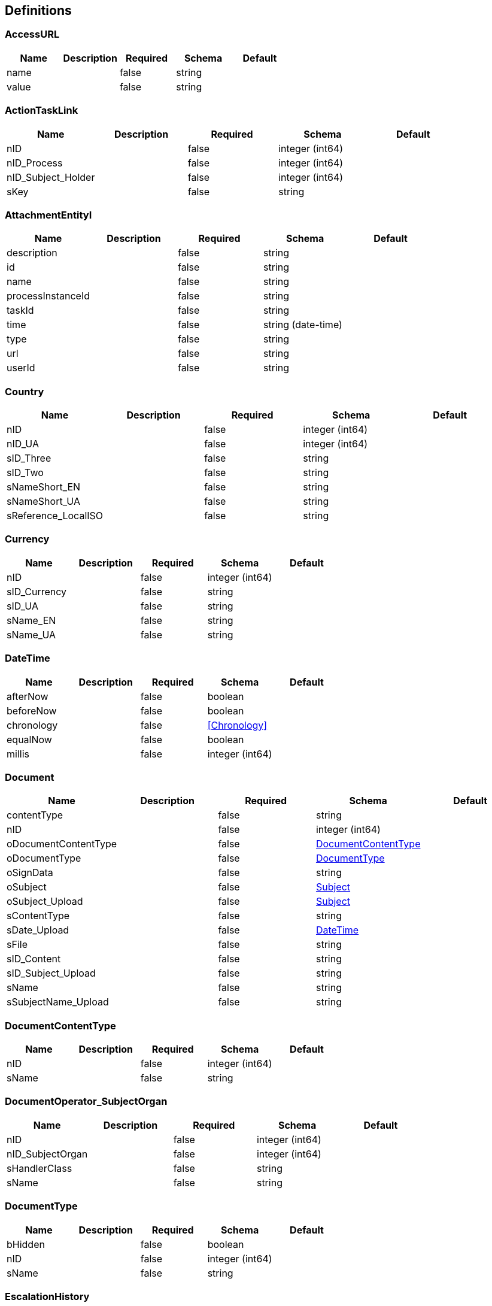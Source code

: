 == Definitions
=== AccessURL
[options="header"]
|===
|Name|Description|Required|Schema|Default
|name||false|string|
|value||false|string|
|===

=== ActionTaskLink
[options="header"]
|===
|Name|Description|Required|Schema|Default
|nID||false|integer (int64)|
|nID_Process||false|integer (int64)|
|nID_Subject_Holder||false|integer (int64)|
|sKey||false|string|
|===

=== AttachmentEntityI
[options="header"]
|===
|Name|Description|Required|Schema|Default
|description||false|string|
|id||false|string|
|name||false|string|
|processInstanceId||false|string|
|taskId||false|string|
|time||false|string (date-time)|
|type||false|string|
|url||false|string|
|userId||false|string|
|===

=== Country
[options="header"]
|===
|Name|Description|Required|Schema|Default
|nID||false|integer (int64)|
|nID_UA||false|integer (int64)|
|sID_Three||false|string|
|sID_Two||false|string|
|sNameShort_EN||false|string|
|sNameShort_UA||false|string|
|sReference_LocalISO||false|string|
|===

=== Currency
[options="header"]
|===
|Name|Description|Required|Schema|Default
|nID||false|integer (int64)|
|sID_Currency||false|string|
|sID_UA||false|string|
|sName_EN||false|string|
|sName_UA||false|string|
|===

=== DateTime
[options="header"]
|===
|Name|Description|Required|Schema|Default
|afterNow||false|boolean|
|beforeNow||false|boolean|
|chronology||false|<<Chronology>>|
|equalNow||false|boolean|
|millis||false|integer (int64)|
|===

=== Document
[options="header"]
|===
|Name|Description|Required|Schema|Default
|contentType||false|string|
|nID||false|integer (int64)|
|oDocumentContentType||false|<<DocumentContentType>>|
|oDocumentType||false|<<DocumentType>>|
|oSignData||false|string|
|oSubject||false|<<Subject>>|
|oSubject_Upload||false|<<Subject>>|
|sContentType||false|string|
|sDate_Upload||false|<<DateTime>>|
|sFile||false|string|
|sID_Content||false|string|
|sID_Subject_Upload||false|string|
|sName||false|string|
|sSubjectName_Upload||false|string|
|===

=== DocumentContentType
[options="header"]
|===
|Name|Description|Required|Schema|Default
|nID||false|integer (int64)|
|sName||false|string|
|===

=== DocumentOperator_SubjectOrgan
[options="header"]
|===
|Name|Description|Required|Schema|Default
|nID||false|integer (int64)|
|nID_SubjectOrgan||false|integer (int64)|
|sHandlerClass||false|string|
|sName||false|string|
|===

=== DocumentType
[options="header"]
|===
|Name|Description|Required|Schema|Default
|bHidden||false|boolean|
|nID||false|integer (int64)|
|sName||false|string|
|===

=== EscalationHistory
[options="header"]
|===
|Name|Description|Required|Schema|Default
|nID||false|integer (int64)|
|nID_EscalationStatus||false|integer (int64)|
|nID_Process||false|integer (int64)|
|nID_Process_Root||false|integer (int64)|
|nID_UserTask||false|integer (int64)|
|sDate||false|<<DateTime>>|
|===

=== EscalationRule
[options="header"]
|===
|Name|Description|Required|Schema|Default
|nID||false|integer (int64)|
|nID_EscalationRuleFunction||false|<<EscalationRuleFunction>>|
|sCondition||false|string|
|sID_BP||false|string|
|sID_UserTask||false|string|
|sPatternFile||false|string|
|soData||false|string|
|===

=== EscalationRuleFunction
[options="header"]
|===
|Name|Description|Required|Schema|Default
|nID||false|integer (int64)|
|sBeanHandler||false|string|
|sName||false|string|
|===

=== EscalationStatus
[options="header"]
|===
|Name|Description|Required|Schema|Default
|nID||false|integer (int64)|
|sID||false|string|
|sNote||false|string|
|===

=== FlowProperty
[options="header"]
|===
|Name|Description|Required|Schema|Default
|bExclude||false|boolean|
|nID||false|integer (int64)|
|nID_FlowPropertyClass||false|<<FlowPropertyClass>>|
|nLen||false|integer (int32)|
|sData||false|string|
|sDateTimeAt||false|string|
|sDateTimeTo||false|string|
|sLenType||false|string|
|sName||false|string|
|sRegionTime||false|string|
|saRegionWeekDay||false|string|
|===

=== FlowPropertyClass
[options="header"]
|===
|Name|Description|Required|Schema|Default
|nID||false|integer (int64)|
|sBeanName||false|string|
|sName||false|string|
|sPath||false|string|
|===

=== Group
[options="header"]
|===
|Name|Description|Required|Schema|Default
|id||false|string|
|name||false|string|
|type||false|string|
|===

=== HistoryEvent
[options="header"]
|===
|Name|Description|Required|Schema|Default
|nID||false|integer (int64)|
|nID_HistoryEventType||false|integer (int64)|
|nID_Subject||false|integer (int64)|
|oDocument||false|<<Document>>|
|oHistoryEvent_Service||false|<<HistoryEvent_Service>>|
|oSubject||false|<<Subject>>|
|sDate||false|string|
|sEventName||false|string|
|sMessage||false|string|
|sSubjectInfo||false|string|
|===

=== HistoryEvent_Service
[options="header"]
|===
|Name|Description|Required|Schema|Default
|nID||false|integer (int64)|
|nID_Proccess_Escalation||false|integer (int64)|
|nID_Proccess_Feedback||false|integer (int64)|
|nID_Protected||false|integer (int64)|
|nID_Region||false|integer (int64)|
|nID_Server||false|integer (int32)|
|nID_Service||false|integer (int64)|
|nID_ServiceData||false|integer (int64)|
|nID_StatusType||false|integer (int64)|
|nID_Subject||false|integer (int64)|
|nID_Task||false|integer (int64)|
|nRate||false|integer (int32)|
|nTimeMinutes||false|integer (int32)|
|sBody||false|string|
|sDate||false|<<DateTime>>|
|sDateClose||false|<<DateTime>>|
|sDateCreate||false|<<DateTime>>|
|sHead||false|string|
|sID||false|string|
|sID_Order||false|string|
|sID_Rate_Indirectly||false|string|
|sID_StatusType||false|string|
|sID_UA||false|string|
|sName_UA_StatusType||false|string|
|sToken||false|string|
|sUserTaskName||false|string|
|soData||false|string|
|===

=== LoginResponseI
[options="header"]
|===
|Name|Description|Required|Schema|Default
|session||false|string|
|===

=== LogoutResponseI
[options="header"]
|===
|Name|Description|Required|Schema|Default
|session||false|string|
|===

=== Map«string,string»
=== NewSubject
[options="header"]
|===
|Name|Description|Required|Schema|Default
|aSubjectAccountContact||false|<<NewSubjectContact>> array|
|oSubjectHuman||false|<<NewSubjectHuman>>|
|oSubjectOrgan||false|<<NewSubjectOrgan>>|
|sID||false|string|
|sLabel||false|string|
|sLabelShort||false|string|
|===

=== NewSubjectAccount
[options="header"]
|===
|Name|Description|Required|Schema|Default
|oSubject||false|<<NewSubject>>|
|sAccount||false|string|
|===

=== NewSubjectContact
[options="header"]
|===
|Name|Description|Required|Schema|Default
|nID||false|integer (int64)|
|oSubjectContactType||false|<<SubjectContactType>>|
|sDate||false|<<DateTime>>|
|sValue||false|string|
|===

=== NewSubjectHuman
[options="header"]
|===
|Name|Description|Required|Schema|Default
|nID||false|integer (int64)|
|oDefaultEmail||false|<<NewSubjectContact>>|
|oDefaultPhone||false|<<NewSubjectContact>>|
|sFamily||false|string|
|sINN||false|string|
|sName||false|string|
|sPassportNumber||false|string|
|sPassportSeria||false|string|
|sSB||false|string|
|sSurname||false|string|
|===

=== NewSubjectOrgan
[options="header"]
|===
|Name|Description|Required|Schema|Default
|aContact||false|<<NewSubjectContact>> array|
|nID||false|integer (int64)|
|sFormPrivacy||false|string|
|sName||false|string|
|sNameFull||false|string|
|sOKPO||false|string|
|===

=== ObjectEarthTarget
[options="header"]
|===
|Name|Description|Required|Schema|Default
|nID||false|integer (int64)|
|sID_UA||false|string|
|sName_UA||false|string|
|===

=== ObjectPlace_UA
[options="header"]
|===
|Name|Description|Required|Schema|Default
|nID||false|integer (int64)|
|nID_PlaceType||false|integer (int64)|
|sID||false|string|
|sName_UA||false|string|
|===

=== Place
[options="header"]
|===
|Name|Description|Required|Schema|Default
|nID||false|integer (int64)|
|nID_PlaceType||false|integer (int64)|
|sID_UA||false|string|
|sName||false|string|
|sNameOriginal||false|string|
|===

=== PlaceType
[options="header"]
|===
|Name|Description|Required|Schema|Default
|bArea||false|boolean|
|bRoot||false|boolean|
|nID||false|integer (int64)|
|nOrder||false|integer (int64)|
|sName||false|string|
|===

=== ProcDefinitionI
[options="header"]
|===
|Name|Description|Required|Schema|Default
|category||false|string|
|deploymentId||false|string|
|description||false|string|
|diagramResourceName||false|string|
|id||false|string|
|key||false|string|
|name||false|string|
|resourceName||false|string|
|suspended||false|boolean|
|tenantId||false|string|
|version||false|integer (int32)|
|===

=== ProcessI
[options="header"]
|===
|Name|Description|Required|Schema|Default
|id||false|string|
|===

=== ProcessSubject
[options="header"]
|===
|Name|Description|Required|Schema|Default
|nID||false|integer (int64)|
|nOrder||false|integer (int64)|
|sDateEdit||false|<<DateTime>>|
|sDatePlan||false|<<DateTime>>|
|sLogin||false|string|
|snID_Process_Activiti||false|string|
|===

=== ProcessSubjectResult
[options="header"]
|===
|Name|Description|Required|Schema|Default
|aProcessSubject||false|<<ProcessSubject>> array|
|===

=== Subject
[options="header"]
|===
|Name|Description|Required|Schema|Default
|aSubjectAccountContact||false|<<SubjectContact>> array|
|nID||false|integer (int64)|
|sID||false|string|
|sLabel||false|string|
|sLabelShort||false|string|
|===

=== SubjectAccount
[options="header"]
|===
|Name|Description|Required|Schema|Default
|nID||false|integer (int64)|
|nID_Server||false|integer (int64)|
|nID_Subject||false|integer (int64)|
|sLogin||false|string|
|sNote||false|string|
|subjectAccountType||false|<<SubjectAccountType>>|
|===

=== SubjectAccountType
[options="header"]
|===
|Name|Description|Required|Schema|Default
|nID||false|integer (int64)|
|sID||false|string|
|sNote||false|string|
|===

=== SubjectActionKVED
[options="header"]
|===
|Name|Description|Required|Schema|Default
|nID||false|integer (int64)|
|sID||false|string|
|sNote||false|string|
|===

=== SubjectContact
[options="header"]
|===
|Name|Description|Required|Schema|Default
|nID||false|integer (int64)|
|sDate||false|<<DateTime>>|
|sValue||false|string|
|subjectContactType||false|<<SubjectContactType>>|
|===

=== SubjectContactType
[options="header"]
|===
|Name|Description|Required|Schema|Default
|nID||false|integer (int64)|
|sName_EN||false|string|
|sName_RU||false|string|
|sName_UA||false|string|
|===

=== SubjectGroup
[options="header"]
|===
|Name|Description|Required|Schema|Default
|nID||false|integer (int64)|
|sChain||false|string|
|sID_Group_Activiti||false|string|
|sName||false|string|
|===

=== SubjectGroupAndUser
[options="header"]
|===
|Name|Description|Required|Schema|Default
|aSubjectGroup||false|<<SubjectGroup>> array|
|aSubjectUser||false|<<SubjectUser>> array|
|===

=== SubjectHuman
[options="header"]
|===
|Name|Description|Required|Schema|Default
|aContact||false|<<SubjectContact>> array|
|nID||false|integer (int64)|
|oDefaultEmail||false|<<SubjectContact>>|
|oDefaultPhone||false|<<SubjectContact>>|
|oSex||false|enum (0, 1)|
|oSubject||false|<<Subject>>|
|sFamily||false|string|
|sINN||false|string|
|sName||false|string|
|sPassportNumber||false|string|
|sPassportSeria||false|string|
|sSB||false|string|
|sSurname||false|string|
|subjectHumanIdType||false|enum (INN, Passport, Email, Phone)|
|===

=== SubjectOrgan
[options="header"]
|===
|Name|Description|Required|Schema|Default
|aContact||false|<<SubjectContact>> array|
|nID||false|integer (int64)|
|oSubject||false|<<Subject>>|
|sFormPrivacy||false|string|
|sName||false|string|
|sNameFull||false|string|
|sOKPO||false|string|
|===

=== SubjectOrganJoin
[options="header"]
|===
|Name|Description|Required|Schema|Default
|nID||false|integer (int64)|
|nID_City||false|integer (int64)|
|nID_Region||false|integer (int64)|
|sGeoLatitude||false|string|
|sGeoLongitude||false|string|
|sID_Privat||false|string|
|sID_Public||false|string|
|sID_UA||false|string|
|sNameRu||false|string|
|sNameUa||false|string|
|subjectOrganId||false|integer (int64)|
|===

=== SubjectOrganJoinAttribute
[options="header"]
|===
|Name|Description|Required|Schema|Default
|sName||false|string|
|sValue||false|string|
|subjectOrganJoinId||false|integer (int64)|
|===

=== SubjectOrganJoinTax
[options="header"]
|===
|Name|Description|Required|Schema|Default
|nID||false|integer (int64)|
|nID_SubjectOrganJoin||false|integer (int32)|
|sID_UA||false|string|
|sName_UA||false|string|
|===

=== SubjectUser
[options="header"]
|===
|Name|Description|Required|Schema|Default
|sEmail||false|string|
|sFirstName||false|string|
|sLastName||false|string|
|sLogin||false|string|
|sPicture||false|string|
|===

=== TaskAssigneeI
[options="header"]
|===
|Name|Description|Required|Schema|Default
|assignee||false|string|
|category||false|string|
|createTime||false|string|
|delegationState||false|string|
|description||false|string|
|dueDate||false|string|
|executionId||false|string|
|formKey||false|string|
|id||false|string|
|name||false|string|
|owner||false|string|
|parentTaskId||false|string|
|priority||false|integer (int32)|
|processDefinitionId||false|string|
|processInstanceId||false|string|
|suspended||false|boolean|
|taskDefinitionKey||false|string|
|tenantId||false|string|
|===

